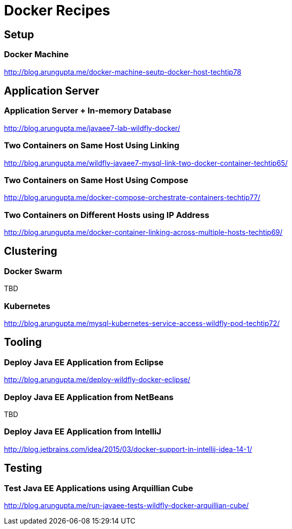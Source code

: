 # Docker Recipes

## Setup

### Docker Machine

http://blog.arungupta.me/docker-machine-seutp-docker-host-techtip78

## Application Server

### Application Server + In-memory Database

http://blog.arungupta.me/javaee7-lab-wildfly-docker/

### Two Containers on Same Host Using Linking

http://blog.arungupta.me/wildfly-javaee7-mysql-link-two-docker-container-techtip65/

### Two Containers on Same Host Using Compose

http://blog.arungupta.me/docker-compose-orchestrate-containers-techtip77/

### Two Containers on Different Hosts using IP Address

http://blog.arungupta.me/docker-container-linking-across-multiple-hosts-techtip69/

## Clustering

### Docker Swarm

TBD

### Kubernetes

http://blog.arungupta.me/mysql-kubernetes-service-access-wildfly-pod-techtip72/

## Tooling

### Deploy Java EE Application from Eclipse

http://blog.arungupta.me/deploy-wildfly-docker-eclipse/

### Deploy Java EE Application from NetBeans

TBD

### Deploy Java EE Application from IntelliJ

http://blog.jetbrains.com/idea/2015/03/docker-support-in-intellij-idea-14-1/

## Testing

### Test Java EE Applications using Arquillian Cube

http://blog.arungupta.me/run-javaee-tests-wildfly-docker-arquillian-cube/

